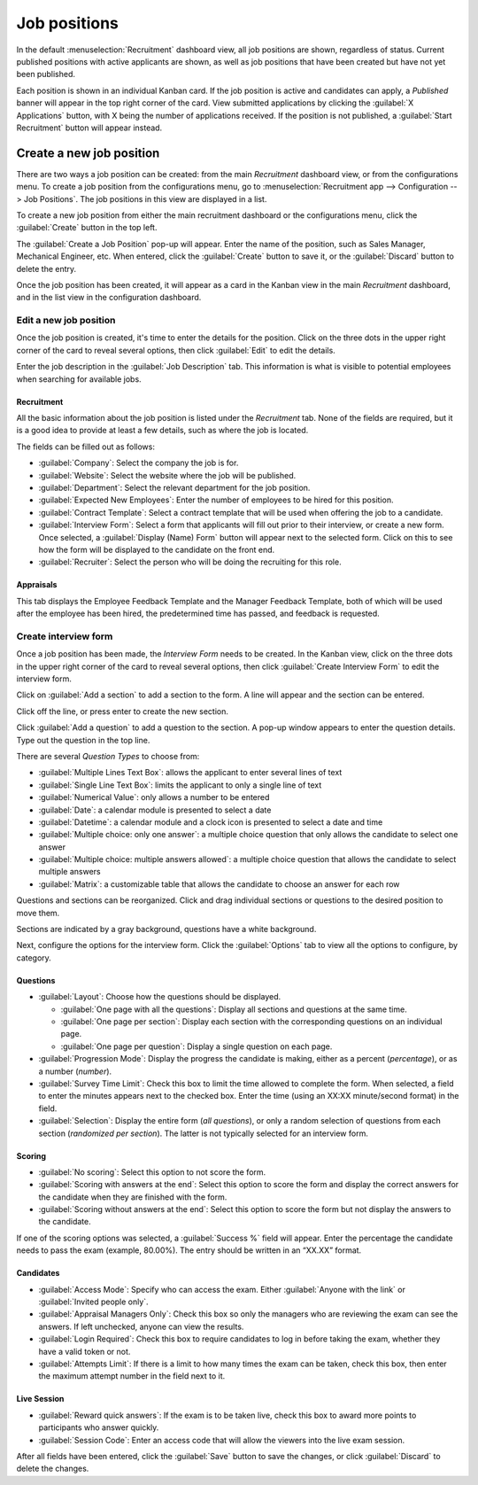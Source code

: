 =============
Job positions
=============

In the default :menuselection:`Recruitment` dashboard view, all job positions are shown, regardless
of status. Current published positions with active applicants are shown, as well as job positions
that have been created but have not yet been published.

Each position is shown in an individual Kanban card. If the job position is active and candidates
can apply, a *Published* banner will appear in the top right corner of the card. View submitted
applications by clicking the :guilabel:`X Applications` button, with X being the number of
applications received. If the position is not published, a :guilabel:`Start Recruitment` button will
appear instead.

.. image:: new_job/jobs.png
   :align: center
   :alt: Main dashboard view of Recruitment showing all job positions.

Create a new job position
=========================

There are two ways a job position can be created: from the main *Recruitment* dashboard view, or
from the configurations menu. To create a job position from the configurations menu, go to
:menuselection:`Recruitment app --> Configuration --> Job Positions`. The job positions in this view
are displayed in a list.

.. image:: new_job/list-view.png
   :align: center
   :alt: Job positions from the configuration menu are displayed in a list view.

To create a new job position from either the main recruitment dashboard or the configurations menu,
click the :guilabel:`Create` button in the top left.

.. image:: new_job/create-position.png
   :align: center
   :alt: Create a new job position.

The :guilabel:`Create a Job Position` pop-up will appear. Enter the name of the position, such as
Sales Manager, Mechanical Engineer, etc. When entered, click the :guilabel:`Create` button to save
it, or the :guilabel:`Discard` button to delete the entry.

.. image:: new_job/job-title.png
   :align: center
   :alt: Create a new job position.

Once the job position has been created, it will appear as a card in the Kanban view in the main
*Recruitment* dashboard, and in the list view in the configuration dashboard.

Edit a new job position
-----------------------

Once the job position is created, it's time to enter the details for the position. Click on the
three dots in the upper right corner of the card to reveal several options, then click
:guilabel:`Edit` to edit the details.

.. image:: new_job/edit-job.png
   :align: center
   :alt: Edit the job position card.

Enter the job description in the :guilabel:`Job Description` tab. This information is what is
visible to potential employees when searching for available jobs.

Recruitment
~~~~~~~~~~~

All the basic information about the job position is listed under the *Recruitment* tab. None of
the fields are required, but it is a good idea to provide at least a few details, such as where the
job is located.

The fields can be filled out as follows:

.. image:: new_job/recruitment-tab.png
   :align: center
   :alt: Enter job information details in the recruitment tab.

- :guilabel:`Company`: Select the company the job is for.
- :guilabel:`Website`: Select the website where the job will be published.
- :guilabel:`Department`: Select the relevant department for the job position.
- :guilabel:`Expected New Employees`: Enter the number of employees to be hired for this position.
- :guilabel:`Contract Template`: Select a contract template that will be used when offering the job
  to a candidate.
- :guilabel:`Interview Form`: Select a form that applicants will fill out prior to their interview,
  or create a new form. Once selected, a :guilabel:`Display (Name) Form` button will appear next to
  the selected form. Click on this to see how the form will be displayed to the candidate on the
  front end.
- :guilabel:`Recruiter`: Select the person who will be doing the recruiting for this role.

.. image:: new_job/interview-form.png
   :align: center
   :alt: The interview form will display a link to see the form as the candidate will.

Appraisals
~~~~~~~~~~

This tab displays the Employee Feedback Template and the Manager Feedback Template, both of which
will be used after the employee has been hired, the predetermined time has passed, and feedback is
requested.

Create interview form
---------------------

Once a job position has been made, the *Interview Form* needs to be created. In the Kanban view,
click on the three dots in the upper right corner of the card to reveal several options, then click
:guilabel:`Create Interview Form` to edit the interview form.

.. image:: new_job/new-interview-form.png
   :align: center
   :alt: Create an interview form for the new position.

Click on :guilabel:`Add a section` to add a section to the form. A line will appear and the section
can be entered.

.. image:: new_job/add-section.png
   :align: center
   :alt: Enter job information details in the recruitment tab.

Click off the line, or press enter to create the new section.

Click :guilabel:`Add a question` to add a question to the section. A pop-up window appears to enter
the question details. Type out the question in the top line.

.. image:: new_job/questions.png
   :align: center
   :alt: Add a new question to the interview form.

There are several *Question Types* to choose from:

- :guilabel:`Multiple Lines Text Box`: allows the applicant to enter several lines of text
- :guilabel:`Single Line Text Box`: limits the applicant to only a single line of text
- :guilabel:`Numerical Value`: only allows a number to be entered
- :guilabel:`Date`: a calendar module is presented to select a date
- :guilabel:`Datetime`:  a calendar module and a clock icon is presented to select a date and time
- :guilabel:`Multiple choice: only one answer`: a multiple choice question that only allows the
  candidate to select one answer
- :guilabel:`Multiple choice: multiple answers allowed`: a multiple choice question that allows the
  candidate to select multiple answers
- :guilabel:`Matrix`: a customizable table that allows the candidate to choose an answer for each
  row

Questions and sections can be reorganized. Click and drag individual sections or questions to the
desired position to move them.

Sections are indicated by a gray background, questions have a white background.

.. image:: new_job/questions-matrix.png
   :align: center
   :alt: A sample of categories and questions for a candidate.

Next, configure the options for the interview form. Click the :guilabel:`Options` tab to view all
the options to configure, by category.

.. image:: new_job/options.png
   :align: center
   :alt: Various options to configure for the interview form.

Questions
~~~~~~~~~

- :guilabel:`Layout`: Choose how the questions should be displayed.

  - :guilabel:`One page with all the questions`: Display all sections and questions at the same
    time.
  - :guilabel:`One page per section`: Display each section with the corresponding questions on an
    individual page.
  - :guilabel:`One page per question`: Display a single question on each page.

- :guilabel:`Progression Mode`: Display the progress the candidate is making, either as a percent
  (*percentage*), or as a number (*number*).
- :guilabel:`Survey Time Limit`: Check this box to limit the time allowed to complete the form. When
  selected, a field to enter the minutes appears next to the checked box. Enter the time (using an
  XX:XX minute/second format) in the field.
- :guilabel:`Selection`: Display the entire form (*all questions*), or only a random selection of
  questions from each section (*randomized per section*). The latter is not typically selected for
  an interview form.

Scoring
~~~~~~~

- :guilabel:`No scoring`: Select this option to not score the form.
- :guilabel:`Scoring with answers at the end`: Select this option to score the form and display
  the correct answers for the candidate when they are finished with the form.
- :guilabel:`Scoring without answers at the end`: Select this option to score the form but not
  display the answers to the candidate.

If one of the scoring options was selected, a :guilabel:`Success %` field will appear. Enter the
percentage the candidate needs to pass the exam (example, 80.00%). The entry should be written in an
“XX.XX” format.

Candidates
~~~~~~~~~~

- :guilabel:`Access Mode`: Specify who can access the exam. Either :guilabel:`Anyone with the link`
  or :guilabel:`Invited people only`.
- :guilabel:`Appraisal Managers Only`: Check this box so only the managers who are reviewing the
  exam can see the answers. If left unchecked, anyone can view the results.
- :guilabel:`Login Required`: Check this box to require candidates to log in before taking the exam,
  whether they have a valid token or not.
- :guilabel:`Attempts Limit`: If there is a limit to how many times the exam can be taken, check
  this box, then enter the maximum attempt number in the field next to it.

Live Session
~~~~~~~~~~~~

- :guilabel:`Reward quick answers`: If the exam is to be taken live, check this box to award more
  points to participants who answer quickly.
- :guilabel:`Session Code`: Enter an access code that will allow the viewers into the live exam
  session.

After all fields have been entered, click the :guilabel:`Save` button to save the changes, or click
:guilabel:`Discard` to delete the changes.
